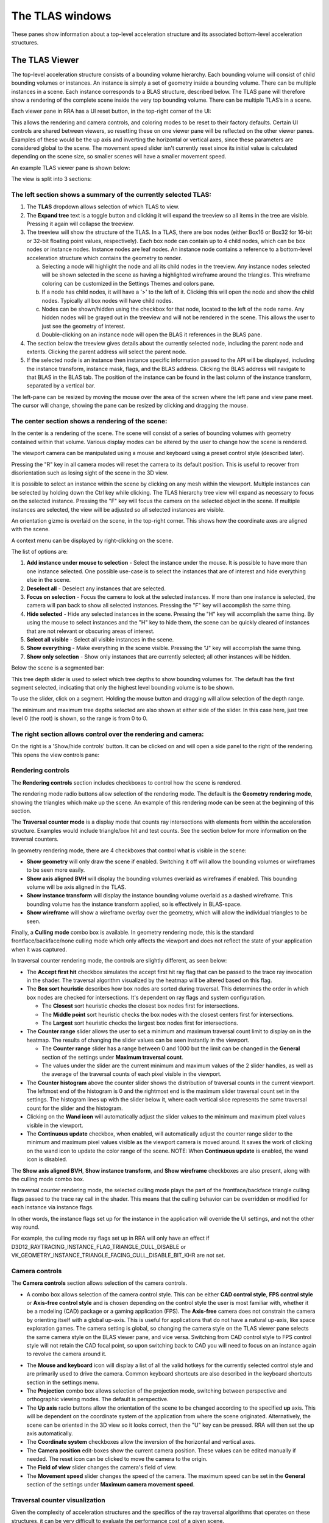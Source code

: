 The TLAS windows
================

These panes show information about a top-level acceleration structure
and its associated bottom-level acceleration structures.

The TLAS Viewer
---------------

The top-level acceleration structure consists of a bounding volume hierarchy. Each
bounding volume will consist of child bounding volumes or instances. An instance is
simply a set of geometry inside a bounding volume. There can be multiple instances
in a scene. Each instance corresponds to a BLAS structure, described below. The TLAS
pane will therefore show a rendering of the complete scene inside the very top
bounding volume. There can be multiple TLAS’s in a scene.

Each viewer pane in RRA has a UI reset button, in the top-right corner of the UI:

.. image:: media/reset.png

This allows the rendering and camera controls, and coloring modes to be reset to their
factory defaults. Certain UI controls are shared between viewers, so resetting these on
one viewer pane will be reflected on the other viewer panes. Examples of these would be
the up axis and inverting the horizontal or vertical axes, since these parameters are
considered global to the scene. The movement speed slider isn't currently reset since
its initial value is calculated depending on the scene size, so smaller scenes will
have a smaller movement speed.

An example TLAS viewer pane is shown below:

.. image:: media/tlas/tlas_viewer_1.png

The view is split into 3 sections:

The left section shows a summary of the currently selected TLAS:
~~~~~~~~~~~~~~~~~~~~~~~~~~~~~~~~~~~~~~~~~~~~~~~~~~~~~~~~~~~~~~~~

#. The **TLAS** dropdown allows selection of which TLAS to view.

#. The **Expand tree** text is a toggle button and clicking it will expand the
   treeview so all items in the tree are visible. Pressing it again will collapse the
   treeview.

#. The treeview will show the structure of the TLAS.
   In a TLAS, there are box nodes (either Box16 or Box32 for 16-bit or 32-bit
   floating point values, respectively). Each box node can contain up to 4 child nodes,
   which can be box nodes or instance nodes. Instance nodes are leaf nodes. An instance
   node contains a reference to a bottom-level acceleration structure which contains
   the geometry to render.

   a.  Selecting a node will highlight the node and all its child nodes in the treeview.
       Any instance nodes selected will be shown selected in the scene as having a
       highlighted wireframe around the triangles. This wireframe coloring can be customized
       in the Settings Themes and colors pane.

   b.  If a node has child nodes, it will have a '>' to the left of it. Clicking this will
       open the node and show the child nodes. Typically all box nodes will have child nodes.

   c. Nodes can be shown/hidden using the checkbox for that node, located to the left of the
      node name. Any hidden nodes will be grayed out in the treeview and will not be rendered
      in the scene. This allows the user to just see the geometry of interest.

   d.  Double-clicking on an instance node will open the BLAS it references in the BLAS pane.

#. The section below the treeview gives details about the currently selected node, including
   the parent node and extents. Clicking the parent address will select the parent node.

#. If the selected node is an instance then instance specific information passed to the API
   will be displayed, including the instance transform, instance mask, flags, and the BLAS
   address. Clicking the BLAS address will navigate to that BLAS in the BLAS tab. The position
   of the instance can be found in the last column of the instance transform, separated by a
   vertical bar.

The left-pane can be resized by moving the mouse over the area of the screen where the
left pane and view pane meet. The cursor will change, showing the pane can be resized
by clicking and dragging the mouse.

The center section shows a rendering of the scene:
~~~~~~~~~~~~~~~~~~~~~~~~~~~~~~~~~~~~~~~~~~~~~~~~~~

In the center is a rendering of the scene. The scene will consist of a series of
bounding volumes with geometry contained within that volume. Various display modes
can be altered by the user to change how the scene is rendered.

The viewport camera can be manipulated using a mouse and keyboard
using a preset control style (described later).

Pressing the "R" key in all camera modes will reset the camera to its default position.
This is useful to recover from disorientation such as losing sight of the scene in the 3D view.

It is possible to select an instance within the scene by clicking on any mesh within
the viewport. Multiple instances can be selected by holding down the Ctrl key
while clicking. The TLAS hierarchy tree view will expand as necessary to focus on the
selected instance. Pressing the "F" key will focus the camera on the selected object
in the scene. If multiple instances are selected, the view will be adjusted so all
selected instances are visible.

An orientation gizmo is overlaid on the scene, in the top-right corner. This shows how
the coordinate axes are aligned with the scene.

A context menu can be displayed by right-clicking on the scene.

.. image:: media/tlas/context_menu_1.png

The list of options are:

#. **Add instance under mouse to selection** - Select the instance under the mouse. It
   is possible to have more than one instance selected.
   One possible use-case is to select the instances that are of interest and hide everything
   else in the scene.

#. **Deselect all** - Deselect any instances that are selected.

#. **Focus on selection** - Focus the camera to look at the selected instances. If more than
   one instance is selected, the camera will pan back to show all selected instances. Pressing
   the "F" key will accomplish the same thing.

#. **Hide selected** - Hide any selected instances in the scene. Pressing the "H" key will
   accomplish the same thing. By using the mouse to select instances and the "H" key to
   hide them, the scene can be quickly cleared of instances that are not relevant or obscuring
   areas of interest.

#. **Select all visible** - Select all visible instances in the scene.

#. **Show everything** - Make everything in the scene visible. Pressing the "J" key will
   accomplish the same thing.

#. **Show only selection** - Show only instances that are currently selected; all other instances
   will be hidden.

Below the scene is a segmented bar:

.. image:: media/tlas/depth_slider.png

This tree depth slider is used to select which tree depths to show bounding volumes for.
The default has the first segment selected, indicating that only the highest level bounding
volume is to be shown.

To use the slider, click on a segment. Holding the mouse button and dragging will allow
selection of the depth range.

The minimum and maximum tree depths selected are also shown at either side of the slider. In
this case here, just tree level 0 (the root) is shown, so the range is from 0 to 0.

The right section allows control over the rendering and camera:
~~~~~~~~~~~~~~~~~~~~~~~~~~~~~~~~~~~~~~~~~~~~~~~~~~~~~~~~~~~~~~~

On the right is a 'Show/hide controls' button. It can be clicked on and will open a side
panel to the right of the rendering. This opens the view controls pane:

.. image:: media/tlas/popout_view_1.png

Rendering controls
~~~~~~~~~~~~~~~~~~

The **Rendering controls** section includes checkboxes to control how the scene is rendered.

The rendering mode radio buttons allow selection of the rendering mode. The default is the
**Geometry rendering mode**, showing the triangles which make up the scene. An example of this
rendering mode can be seen at the beginning of this section.

The **Traversal counter mode** is a display mode that counts ray intersections with elements from within
the acceleration structure. Examples would include triangle/box hit and test counts.
See the section below for more information on the traversal counters.
  
In geometry rendering mode, there are 4 checkboxes that control what is visible in the scene:

* **Show geometry** will only draw the scene if enabled. Switching it off will allow the bounding
  volumes or wireframes to be seen more easily.

* **Show axis aligned BVH** will display the bounding volumes overlaid as wireframes if enabled.
  This bounding volume will be axis aligned in the TLAS.

* **Show instance transform** will display the instance bounding volume overlaid as a dashed wireframe.
  This bounding volume has the instance transform applied, so is effectively in BLAS-space.

* **Show wireframe** will show a wireframe overlay over the geometry, which will allow the individual
  triangles to be seen. 

Finally, a **Culling mode** combo box is available. In geometry rendering mode, this is the standard frontface/backface/none culling
mode which only affects the viewport and does not reflect the state of your application when it was captured.

In traversal counter rendering mode, the controls are slightly different, as seen below:

.. image:: media/tlas/popout_view_3.png

* The **Accept first hit** checkbox simulates the accept first hit ray flag that can be passed to the
  trace ray invocation in the shader. The traversal algorithm visualized by the heatmap will be altered
  based on this flag.

* The **Box sort heuristic** describes how box nodes are sorted during traversal. This determines the
  order in which box nodes are checked for intersections. It's dependent on ray flags and system configuration.

  * The **Closest** sort heuristic checks the closest box nodes first for intersections.

  * The **Middle point** sort heuristic checks the box nodes with the closest centers first for intersections.

  * The **Largest** sort heuristic checks the largest box nodes first for intersections.

* The **Counter range** slider allows the user to set a minimum and maximum traversal count limit to display on
  in the heatmap. The results of changing the slider values can be seen instantly in the viewport.
  
  * The **Counter range** slider has a range between 0 and 1000 but the limit can be changed in the
    **General** section of the settings under **Maximum traversal count**.
  
  * The values under the slider are the current minimum and maximum values of the 2 slider handles, as well as the average of
    the traversal counts of each pixel visible in the viewport.

* The **Counter histogram** above the counter slider shows the distribution of traversal counts in the current viewport. The
  leftmost end of the histogram is 0 and the rightmost end is the maximum slider traversal count set in the settings. The
  histogram lines up with the slider below it, where each vertical slice represents the same traversal count for the slider
  and the histogram.

* Clicking on the **Wand icon** will automatically adjust the slider values to the minimum and maximum
  pixel values visible in the viewport.
  
* The **Continuous update** checkbox, when enabled, will automatically adjust the counter range slider
  to the minimum and maximum pixel values visible as the viewport camera is moved around. It saves the
  work of clicking on the wand icon to update the color range of the scene. NOTE: When **Continuous update**
  is enabled, the wand icon is disabled.

The **Show axis aligned BVH**, **Show instance transform**, and **Show wireframe** checkboxes are also
present, along with the culling mode combo box.

In traversal counter rendering mode, the selected culling mode plays the part of the frontface/backface triangle
culling flags passed to the trace ray call in the shader. This means that the culling behavior can be overridden
or modified for each instance via instance flags.

In other words, the instance flags set up for the instance in the application will override the UI settings, and
not the other way round.

For example, the culling mode ray flags set up in RRA will only have an effect if 
D3D12_RAYTRACING_INSTANCE_FLAG_TRIANGLE_CULL_DISABLE or VK_GEOMETRY_INSTANCE_TRIANGLE_FACING_CULL_DISABLE_BIT_KHR
are not set.

Camera controls
~~~~~~~~~~~~~~~

The **Camera controls** section allows selection of the camera controls.

* A combo box allows selection of the camera control style. This can be either **CAD control style**,
  **FPS control style** or **Axis-free control style** and is chosen depending on the control style the
  user is most familiar with, whether it be a modeling (CAD) package or a gaming application (FPS).
  The **Axis-free** camera does not constrain the camera by orienting itself with a global up-axis. This
  is useful for applications that do not have a natural up-axis, like space exploration games.
  The camera setting is global, so changing the camera style on the TLAS viewer pane selects the same
  camera style on the BLAS viewer pane, and vice versa. Switching from CAD control style to FPS control
  style will not retain the CAD focal point, so upon switching back to CAD you will need to focus on
  an instance again to revolve the camera around it.

.. image:: media/tlas/popout_view_2.png

* The **Mouse and keyboard** icon will display a list of all the valid hotkeys for the currently
  selected control style and are primarily used to drive the camera. 
  Common keyboard shortcuts are also described in the keyboard shortcuts section in the settings menu. 

* The **Projection** combo box allows selection of the projection mode, switching between
  perspective and orthographic viewing modes. The default is perspective.

* The **Up axis** radio buttons allow the orientation of the scene to be changed according to
  the specified **up** axis. This will be dependent on the coordinate system of the application
  from where the scene originated. Alternatively, the scene can be oriented in the 3D view
  so it looks correct, then the "U" key can be pressed. RRA will then set the up axis automatically.

* The **Coordinate system** checkboxes allow the inversion of the horizontal and vertical axes.

* The **Camera position** edit-boxes show the current camera position. These values can be
  edited manually if needed. The reset icon can be clicked to move the camera to the origin.

* The **Field of view** slider changes the camera's field of view.

* The **Movement speed** slider changes the speed of the camera. The maximum speed can be set in the
  **General** section of the settings under **Maximum camera movement speed**.

Traversal counter visualization
~~~~~~~~~~~~~~~~~~~~~~~~~~~~~~~

Given the complexity of acceleration structures and the specifics of the ray traversal algorithms that
operates on these structures, it can be very difficult to evaluate the performance cost of a given scene.

The traversal counter visualization will help simplify this complexity and help reduce traversal count
signatures by editing BLASes and repositioning of instances in the TLAS.

  * The counters are calculated on-the-fly and are not the same as those provided by the Radeon GPU Profiler.

  * RRA counters terminate on closest hit and ignore any subsequent rays that are launched.

  * RRA also counts custom intersection volumes as a single unit.

An example of a typical scene using the traversal counters is shown below.

    .. image:: media/tlas/loop_count.png

The visualization depends on a counter range provided by the user via the **Counter range** slider. 
The range is determined by the scene layout and the counter type selected. Adjusting the slider will
alter the coloration of the scene. The colors are displayed as a heatmap, so blue represents a low
counter value and red represents a higher counter value by default. Generally, the lower the counter value, the
more optimal the scene will be. This visualization shows how costly ray traversals are, but does not account
for TLAS and BLAS build times which also affect overall performance.

There are several different counter types to choose from:

  * The **Loop count** is the number of iterations the ray performs on the acceleration structure. It
    allows the user to identify parts of the acceleration structure that are the most taxing for the rays.
    The loop count will have the largest counter range of all the counters.

  * The **Instance hit** is the number of instances that the ray has hit. This is useful in terms
    of how instance positioning affects traversal time. As a ray traverses into the scene, it is
    optimized to discard bounding volumes as needed. A ray can discard a volume if a triangle
    closest hit candidate has been found and the volume is behind the closest hit candidate.
    
    When a ray hits an instance node, it has to context switch into the BLAS and traverse the
    BLAS to get a closest-hit triangle and compare this to the current closest-hit triangle, which
    may be from a different TLAS node. In addition, if instance nodes overlap, the ray must wait
    until each instance is fully checked.

    It is therefore essential to arrange instances so that context switching into BLAS nodes is
    minimized.

  * The **Box volume hit**, **Box volume miss**, and **Box volume test** count how many box nodes were hit, missed, and tested,
    respectively. The number of tests is equal to the sum of the number of hits and misses. Some parts of the scene may be
    denser depending on the perspective. The dense parts may overlap so the ray may not be able to discard volumes.

  * The **Triangle hit** counter is the number of triangles that have been used as the closest hit
    candidate. As the ray traverses an acceleration structure, it may encounter triangles in an
    unspecified order. If the ray hits a triangle, it will compare this triangle with the current
    closest hit triangle. If there isn't a closest hit triangle, this triangle will be assigned as
    the closest hit. The **Triangle miss** is the number of triangles that have been tested but
    were not a closest hit. The **Triangle test** is the sum of hits and misses.

Coloring modes
~~~~~~~~~~~~~~

The coloring modes are available in a row above the scene rendering.

#. **BVH Coloring** allows the bounding volume wireframes to be painted depending on a
   number of different parameters. The following BVH coloring modes are currently supported
   within the TLAS viewer:

   * Volume type
      The bounding volume coloring is based on the node types, allowing box, triangle,
      procedural geometry and instance nodes to be distinguished from one another.
      The selected BVH is also colored differently. These colors can be configured from
      the **Themes and colors** settings pane.

   * Tree depth
      Each bounding volume is assigned a color based on how deep in the hierarchy it is.

#. **Geometry Coloring** is only available for the Geometry rendering mode and allows the scene to
   be painted depending on a number of different parameters, for example, each BLAS can be colored
   differently enabling the user to see if their grouping of objects in the scene is optimal.

   Some of these coloring modes use a heatmap coloring scheme, some use fixed colors and some have
   colors that are selectable from the **Themes and colors** pane. The type of heatmap can be selected
   from the **Heatmap** combo box to the right of the **Geometry coloring** combo box. This is
   described in a bit more detail later on.

   Several coloring modes mention the surface area heuristic (SAH) of triangles. This is a value between
   0 and 1 which is proportional to the probability a ray will intersect with a triangle given that it
   intersects with its bounding box, where 0 (bad) means low probability and 1 (good) means high probability.
   Triangles with low SAH often are long, skinny, and not axis-aligned in BLAS space.

   The following geometry coloring modes are supported within the TLAS viewer, and its coloring scheme:

   * Average SAH (BLAS)
      A heatmap showing the average surface area heuristic of all triangles in a BLAS.

   * SAH (Triangle)
      A heatmap showing the surface area heuristic of each individual triangle.

   * Minimum SAH (BLAS)
      A heatmap showing the minimum surface area heuristic of all triangles in a BLAS.

   * Mask (Instance)
      A unique color for each combination of instance mask flags.

   * Opacity (Geometry)
      A color showing the final opacity of each geometry as a function of instance and geometry flags. These colors can be configured in the Themes and colors section of the Settings under 'Opacity coloring'.

   * Opacity (Geometry)
      A color showing the presence of the opacity flag. These colors can be configured in the Themes and colors section of the Settings under 'Opacity coloring'.

   * Force opaque / no opaque flag (Instance)
      Combines the ForceOpaque and ForceNoOpaque instance flags, giving 4 possible color combinations. These colors can be configured in the Themes and colors section of the Settings under 'Instance force opaque/no-opaque'.

   * Geometry index (Geometry)
      A unique color for each geometry index within a BLAS.

   * Fast build/trace flag (BLAS)
      Combines the FastBuild and FastTrace build flags, giving 4 possible color combinations. These colors can be configured in the Themes and colors section of the Settings under 'Build type coloring'.

   * Allow update flag (BLAS)
      Shows whether the 'AllowUpdate' build flag is enabled. These colors can be configured in the Themes and colors section of the Settings under 'Build type coloring'.

   * Allow compaction flag (BLAS)
      Shows whether the 'AllowCompaction' build flag is enabled. These colors can be configured in the Themes and colors section of the Settings under 'Flag indication colors'.

   * Low memory flag (BLAS)
      Shows whether the 'LowMemory' build flag is enabled. These colors can be configured in the Themes and colors section of the Settings under 'Flag indication colors'.

   * Facing cull disable flag (Instance)
      Shows whether the 'FacingCullDisable' instance flag is enabled. These colors can be configured in the Themes and colors section of the Settings under 'Flag indication colors'.

   * Flip facing flag (Instance)
      Shows whether the 'FlipFacing' instance flag is enabled. These colors can be configured in the Themes and colors section of the Settings under 'Flag indication colors'.

   * Tree level (Triangle)
      A heatmap showing the triangle's depth within the BVH.

   * Max tree depth (BLAS)
      A heatmap showing the maximum tree depth of each BLAS.

   * Average tree depth (BLAS)
      A heatmap showing the average tree depth of each BLAS.

   * Unique color (BLAS)
      A unique color for each BLAS.

   * Unique color (Instance)
      A unique color for each instance.

   * Instance count (BLAS)
      A heatmap showing how many instances each BLAS has.

   * Triangle count (BLAS)
      A heatmap showing the triangle count of each BLAS.

   * Rebraiding (Instance)
      Shows which instances have been rebraided by the driver. See the section on `Rebraiding`_ below for more information.

   * Triangle splitting (Triangle)
      Shows which triangles have been split by the driver. See the section on :ref:`Triangle splitting <triangle-splitting-label>` in the BLAS viewer section for more information.

   * Lighting
      Directionally lit shading.

   * Technical drawing
      Directionally lit Gooch shading.

#. **Traversal counters** is only available when the traversal rendering mode is
   enabled, and allows for different hit and test counters to be used when colorizing
   the scene. Each pixel shows how many bounding volume tests or hits were performed.
   There are a number of counters available and details of each can be obtained by
   opening up the combo box and mousing over each option which will display a tooltip.
   All of the traversal counter coloring modes use the heatmap coloring scheme.

   The following counters are supported:

   * Loop count
      The number of iterations the ray performs on the acceleration structure.

   * Instance hit
      The number of instances that are hit before the closest hit is found.

   * Box volume hit
      The number of volumes the ray intersects with.

   * Box volume miss
      The number of volumes the ray has been tested with but doesn't intersect with.

   * Box volume test
      The number of volumes the ray is tested with. This is the sum of box hits and misses.

   * Triangle hit
      The number of triangles which have been considered the closest hit candidate.

   * Triangle miss
      The number of triangles which have been tested but not considered the closest hit candidate.

   * Triangle test
      The number of triangles which the ray has been tested against. This is the sum of triangle hits and misses.

#. **Heatmap selection** allows which heatmap to use. The default heatmap uses a **Temperature** scheme
   where the colors vary from red to green to blue. The **Spectrum** scheme uses more of the visible
   color spectrum, giving a wider range of colors. The **Viridis** and **Plasma** color schemes are
   perceptually uniform heatmaps. Each heatmap will show the scene slightly differently with some heatmaps
   showing certain areas of the scene better than others.

UI Persistent state
~~~~~~~~~~~~~~~~~~~
The state of some of the lesser-used user interface controls is remembered between RRA sessions.
This is to try to avoid having to configure the UI each time RRA is loaded, particularly in the
case where the same application is being analyzed between sessions. The persistent state can
be toggled from the settings, described in the **Settings** section.

Above the 'Show/hide controls' text button in the top-right of the view is an icon that allows
the UI to be reset to its default settings. There is a similar button on the BLAS Viewer pane.
Hoving over the button will display a help tooltip. Clicking on the button will reset the
persistent UI controls back to their defaults. Since some elements are shared between the BLAS
and TLAS viewers, both the TLAS and BLAS controls will be reset, regardless of which reset
button was pressed.

The following UI elements are shared between all viewers:

-  Culling mode

-  Up axis

-  Invert vertical

-  Invert horizontal

-  Continuous update

-  Projection mode

The following UI elements are saved per-view:

-  Control style

-  BVH coloring mode

-  Geometry coloring mode

-  Heatmap coloring mode

-  Traversal counter coloring mode

-  Rendering mode

-  Show geometry checkbox

-  Show axis-aligned BVH checkbox

-  Show instance transform checkbox (TLAS viewer only)

-  Show wireframe checkbox

-  Accept first hit checkbox

-  Cull back-facing triangles

-  Cull front-facing triangles

The movement speed and field of view states currently do not persist between RRA sessions.

Instance mask filter
~~~~~~~~~~~~~~~~~~~~
The instance mask filter allows setting an 8-bit instance mask to simulate the effect of the InstanceInclusionMask
argument of TraceRay() in HLSL or the cullMask argument of traceRayEXT() in GLSL. In both geometry rendering mode and
traversal rendering mode, the instances not included in the mask will be culled.

.. image:: media/tlas/instance_mask_filter.png

The mask can be set either by clicking the individual bits to toggle them on the left side, or by typing or pasting in a hex value on the right side.

.. _Rebraiding:

Rebraiding
~~~~~~~~~~
Rebraiding is a TLAS build strategy used by the driver. When the build algorithm determines that the
combination of an instance transform with a particular BLAS will yield a small SAH number it may decide to
rebraid that instance to reduce the amount of empty bounding box volume. A rebraided instance will be split
into the number of immediate child nodes of the BLAS root node. The instances that are split will retain
all the data used by the original instance, however, the extents of each instance will now use the extent
of the BLAS node it corresponds to. Rebraiding is an optimization done automatically by the driver, so the
application developer has no direct control over it.

Rebraided instances will be clearly marked on the left-side pane when an instance is selected, as seen below.
If the instance has been rebraided, the sibling nodes will be listed, allowing for easy selection.

.. image:: media/tlas/rebraiding_stats_1.png

The TLAS Instances Tab
----------------------

The TLAS Instances tab displays a read-only table of properties and statistics for
all instances in the selected TLAS.

.. image:: media/tlas/tlas_instances_1.png

The following fields are displayed:

* Instance index - The API index for the instance.

* Instance address – The virtual GPU address for the instance node within the TLAS.

* Instance offset – The relative address for the instance node with respect to the TLAS address.

* Instance mask - The mask specified for the instance node determining which trace ray calls will interact with it.

* Cull disable - Instance flag specifying if the cull mode is disabled.

* Flip facing - Instance flag specifying whether triangles front face should be inverted.

* Force opaque - Instance flag specifying if this instance should be opaque regardless of geometry flags.

* Force no opaque - Instance flag specifying if this instance should be non-opaque regardless of geometry flags.

* Rebraid sibling count - If this instance was split into multiple instance nodes by the driver, this is how many sibling instance nodes this instance has.

* X Position – The X-position of the instance in the scene.

* Y Position – The Y-position of the instance in the scene.

* Z Position – The Z-position of the instance in the scene.

* Transform[x][y] - The instance transform, comprising of the rotation and scaling components.

The columns can be sorted by clicking on them. The arrow in the heading shows if
sorting is in ascending or descending order.

Typically, instances are created with their own local co-ordinate system. When
placed in the scene, each instance requires a transformation from its local
co-ordinate system to the world co-ordinate system. This is shown by the
position and transform matrix in the table.

The BLAS List
-------------

The BLAS List tab displays a read-only table of BLAS properties and statistics.

.. image:: media/tlas/blas_list_1.png

The following fields are displayed:

* Address – The virtual address for the BLAS structure in application memory.

* Allow update - The state of the AllowUpdate build flag.

* Allow compaction - The state of the AllowCompaction build flag.

* Low memory - The state of the LowMemory build flag.

* Build type - The state of the FastTrace/FastBuild build flags.

* Instances – The number of instances of the given BLAS in all TLASes.

* Nodes – The total number of nodes in the BLAS, including leaf nodes.

* Boxes – The total number of box nodes within the BLAS, including both Box16 and Box32.

* 32-bit boxes – The total number of box nodes with 32-bit floating point precision bounding boxes in the BLAS.

* 16-bit boxes – The total number of box nodes with 16-bit floating point precision bounding boxes in the BLAS.

* Triangle nodes – The total number of triangle nodes within the BLAS.

* Procedural nodes – The total number of AABB nodes within the BLAS.

* Memory usage - The amount of GPU memory used to store this BLAS.

* Root SAH – The computed surface area heuristic for the BLAS.

* Min SAH – The minimum surface area heuristic for the BLAS.

* Mean SAH – The average surface area heuristic for the BLAS.

* Max. depth – The maximum depth of the BLAS.

* Avg. depth – The average depth of the BLAS.

The columns can be sorted by clicking on them. The arrow in the heading shows if
sorting is in ascending or descending order.

Double-clicking an item in the table will jump to the BLAS Viewer pane and show
the selected BLAS.

The TLAS Properties Tab
-----------------------

The Properties tab displays a read-only table of properties and statistics for
the selected TLAS.

.. image:: media/tlas/tlas_properties_1.png
